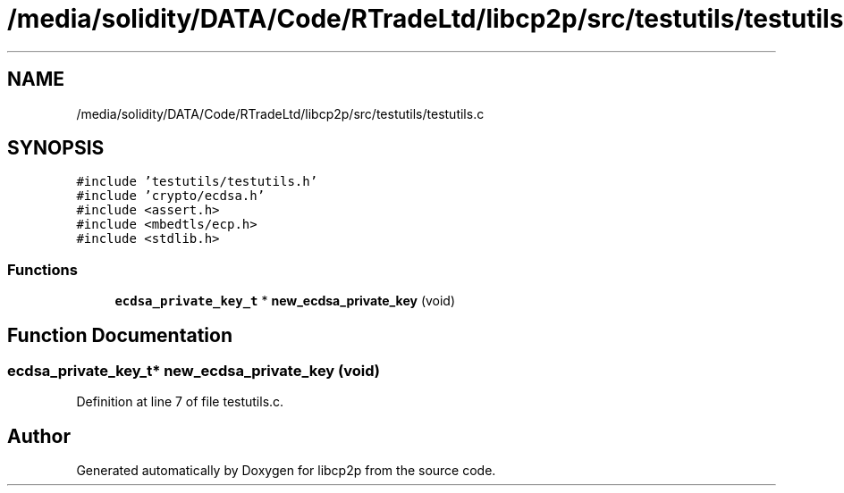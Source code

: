 .TH "/media/solidity/DATA/Code/RTradeLtd/libcp2p/src/testutils/testutils.c" 3 "Thu Aug 6 2020" "libcp2p" \" -*- nroff -*-
.ad l
.nh
.SH NAME
/media/solidity/DATA/Code/RTradeLtd/libcp2p/src/testutils/testutils.c
.SH SYNOPSIS
.br
.PP
\fC#include 'testutils/testutils\&.h'\fP
.br
\fC#include 'crypto/ecdsa\&.h'\fP
.br
\fC#include <assert\&.h>\fP
.br
\fC#include <mbedtls/ecp\&.h>\fP
.br
\fC#include <stdlib\&.h>\fP
.br

.SS "Functions"

.in +1c
.ti -1c
.RI "\fBecdsa_private_key_t\fP * \fBnew_ecdsa_private_key\fP (void)"
.br
.in -1c
.SH "Function Documentation"
.PP 
.SS "\fBecdsa_private_key_t\fP* new_ecdsa_private_key (void)"

.PP
Definition at line 7 of file testutils\&.c\&.
.SH "Author"
.PP 
Generated automatically by Doxygen for libcp2p from the source code\&.
